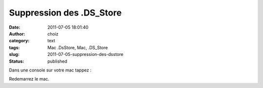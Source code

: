 Suppression des .DS_Store
#########################
:date: 2011-07-05 18:01:40
:author: choiz
:category: text
:tags: Mac .DsStore, Mac, .DS_Store
:slug: 2011-07-05-suppression-des-dsstore
:status: published

Dans une console sur votre mac tappez :

.. raw:: html

   </p>

    .. raw:: html

       </p>

    defaults write com.apple.desktopservices DSDontWriteNetworkStores
    true

    .. raw:: html

       </p>
       <p>

.. raw:: html

   </p>

Redemarrez le mac.

.. raw:: html

   </p>
